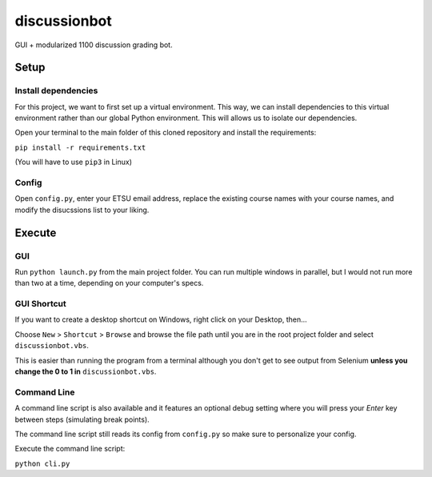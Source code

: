 **************
discussionbot
**************

GUI + modularized 1100 discussion grading bot.

.. image::
    ./readme_images/showcase.png
    :width: 700
    :alt: Showcase discussionbot GUI


Setup
#####

Install dependencies
--------------------

For this project, we want to first set up a virtual environment. This way, we can install
dependencies to this virtual environment rather than our global Python environment. This
will allows us to isolate our dependencies.

Open your terminal to the main folder of this cloned repository and install the
requirements:

``pip install -r requirements.txt``

(You will have to use ``pip3`` in Linux)


Config
------

Open ``config.py``, enter your ETSU email address, replace the existing course names
with your course names, and modify the disucssions list to your liking.

Execute
#######

GUI
---

Run ``python launch.py`` from the main project folder. You can run multiple windows
in parallel, but I would not run more than two at a time, depending on your computer's
specs.


GUI Shortcut
------------

If you want to create a desktop shortcut on Windows, right click on your Desktop, then...

Choose ``New`` > ``Shortcut`` > ``Browse`` and browse the file path until you are in the
root project folder and select ``discussionbot.vbs``.

This is easier than running the program from a terminal although you don't get to see output
from Selenium **unless you change the 0 to 1 in** ``discussionbot.vbs``.


Command Line
------------

A command line script is also available and it features an optional debug setting
where you will press your *Enter* key between steps (simulating break points).

The command line script still reads its config from ``config.py`` so make sure
to personalize your config.

Execute the command line script:

``python cli.py``